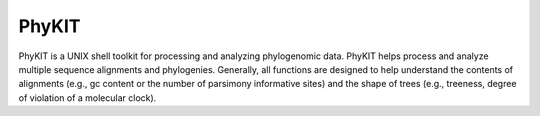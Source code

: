 PhyKIT
=======
PhyKIT is a UNIX shell toolkit for processing and analyzing phylogenomic data.
PhyKIT helps process and analyze multiple sequence alignments and phylogenies.
Generally, all functions are designed to help understand the contents of alignments (e.g., gc content or the number of parsimony informative sites) and the shape of trees (e.g., treeness, degree of violation of a molecular clock).